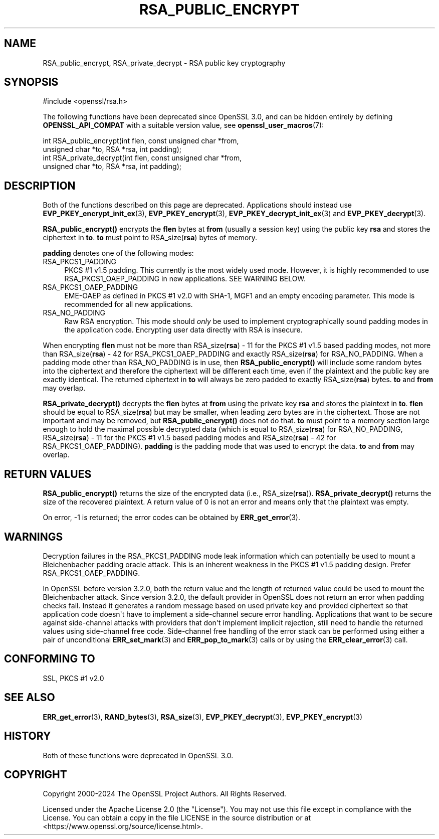 .\" -*- mode: troff; coding: utf-8 -*-
.\" Automatically generated by Pod::Man v6.0.2 (Pod::Simple 3.45)
.\"
.\" Standard preamble:
.\" ========================================================================
.de Sp \" Vertical space (when we can't use .PP)
.if t .sp .5v
.if n .sp
..
.de Vb \" Begin verbatim text
.ft CW
.nf
.ne \\$1
..
.de Ve \" End verbatim text
.ft R
.fi
..
.\" \*(C` and \*(C' are quotes in nroff, nothing in troff, for use with C<>.
.ie n \{\
.    ds C` ""
.    ds C' ""
'br\}
.el\{\
.    ds C`
.    ds C'
'br\}
.\"
.\" Escape single quotes in literal strings from groff's Unicode transform.
.ie \n(.g .ds Aq \(aq
.el       .ds Aq '
.\"
.\" If the F register is >0, we'll generate index entries on stderr for
.\" titles (.TH), headers (.SH), subsections (.SS), items (.Ip), and index
.\" entries marked with X<> in POD.  Of course, you'll have to process the
.\" output yourself in some meaningful fashion.
.\"
.\" Avoid warning from groff about undefined register 'F'.
.de IX
..
.nr rF 0
.if \n(.g .if rF .nr rF 1
.if (\n(rF:(\n(.g==0)) \{\
.    if \nF \{\
.        de IX
.        tm Index:\\$1\t\\n%\t"\\$2"
..
.        if !\nF==2 \{\
.            nr % 0
.            nr F 2
.        \}
.    \}
.\}
.rr rF
.\"
.\" Required to disable full justification in groff 1.23.0.
.if n .ds AD l
.\" ========================================================================
.\"
.IX Title "RSA_PUBLIC_ENCRYPT 3ossl"
.TH RSA_PUBLIC_ENCRYPT 3ossl 2024-09-03 3.3.2 OpenSSL
.\" For nroff, turn off justification.  Always turn off hyphenation; it makes
.\" way too many mistakes in technical documents.
.if n .ad l
.nh
.SH NAME
RSA_public_encrypt, RSA_private_decrypt \- RSA public key cryptography
.SH SYNOPSIS
.IX Header "SYNOPSIS"
.Vb 1
\& #include <openssl/rsa.h>
.Ve
.PP
The following functions have been deprecated since OpenSSL 3.0, and can be
hidden entirely by defining \fBOPENSSL_API_COMPAT\fR with a suitable version value,
see \fBopenssl_user_macros\fR\|(7):
.PP
.Vb 2
\& int RSA_public_encrypt(int flen, const unsigned char *from,
\&                        unsigned char *to, RSA *rsa, int padding);
\&
\& int RSA_private_decrypt(int flen, const unsigned char *from,
\&                         unsigned char *to, RSA *rsa, int padding);
.Ve
.SH DESCRIPTION
.IX Header "DESCRIPTION"
Both of the functions described on this page are deprecated.
Applications should instead use \fBEVP_PKEY_encrypt_init_ex\fR\|(3),
\&\fBEVP_PKEY_encrypt\fR\|(3), \fBEVP_PKEY_decrypt_init_ex\fR\|(3) and
\&\fBEVP_PKEY_decrypt\fR\|(3).
.PP
\&\fBRSA_public_encrypt()\fR encrypts the \fBflen\fR bytes at \fBfrom\fR (usually a
session key) using the public key \fBrsa\fR and stores the ciphertext in
\&\fBto\fR. \fBto\fR must point to RSA_size(\fBrsa\fR) bytes of memory.
.PP
\&\fBpadding\fR denotes one of the following modes:
.IP RSA_PKCS1_PADDING 4
.IX Item "RSA_PKCS1_PADDING"
PKCS #1 v1.5 padding. This currently is the most widely used mode.
However, it is highly recommended to use RSA_PKCS1_OAEP_PADDING in
new applications. SEE WARNING BELOW.
.IP RSA_PKCS1_OAEP_PADDING 4
.IX Item "RSA_PKCS1_OAEP_PADDING"
EME\-OAEP as defined in PKCS #1 v2.0 with SHA\-1, MGF1 and an empty
encoding parameter. This mode is recommended for all new applications.
.IP RSA_NO_PADDING 4
.IX Item "RSA_NO_PADDING"
Raw RSA encryption. This mode should \fIonly\fR be used to implement
cryptographically sound padding modes in the application code.
Encrypting user data directly with RSA is insecure.
.PP
When encrypting \fBflen\fR must not be more than RSA_size(\fBrsa\fR) \- 11 for the
PKCS #1 v1.5 based padding modes, not more than RSA_size(\fBrsa\fR) \- 42 for
RSA_PKCS1_OAEP_PADDING and exactly RSA_size(\fBrsa\fR) for RSA_NO_PADDING.
When a padding mode other than RSA_NO_PADDING is in use, then
\&\fBRSA_public_encrypt()\fR will include some random bytes into the ciphertext
and therefore the ciphertext will be different each time, even if the
plaintext and the public key are exactly identical.
The returned ciphertext in \fBto\fR will always be zero padded to exactly
RSA_size(\fBrsa\fR) bytes.
\&\fBto\fR and \fBfrom\fR may overlap.
.PP
\&\fBRSA_private_decrypt()\fR decrypts the \fBflen\fR bytes at \fBfrom\fR using the
private key \fBrsa\fR and stores the plaintext in \fBto\fR. \fBflen\fR should
be equal to RSA_size(\fBrsa\fR) but may be smaller, when leading zero
bytes are in the ciphertext. Those are not important and may be removed,
but \fBRSA_public_encrypt()\fR does not do that. \fBto\fR must point
to a memory section large enough to hold the maximal possible decrypted
data (which is equal to RSA_size(\fBrsa\fR) for RSA_NO_PADDING,
RSA_size(\fBrsa\fR) \- 11 for the PKCS #1 v1.5 based padding modes and
RSA_size(\fBrsa\fR) \- 42 for RSA_PKCS1_OAEP_PADDING).
\&\fBpadding\fR is the padding mode that was used to encrypt the data.
\&\fBto\fR and \fBfrom\fR may overlap.
.SH "RETURN VALUES"
.IX Header "RETURN VALUES"
\&\fBRSA_public_encrypt()\fR returns the size of the encrypted data (i.e.,
RSA_size(\fBrsa\fR)). \fBRSA_private_decrypt()\fR returns the size of the
recovered plaintext. A return value of 0 is not an error and
means only that the plaintext was empty.
.PP
On error, \-1 is returned; the error codes can be
obtained by \fBERR_get_error\fR\|(3).
.SH WARNINGS
.IX Header "WARNINGS"
Decryption failures in the RSA_PKCS1_PADDING mode leak information
which can potentially be used to mount a Bleichenbacher padding oracle
attack. This is an inherent weakness in the PKCS #1 v1.5 padding
design. Prefer RSA_PKCS1_OAEP_PADDING.
.PP
In OpenSSL before version 3.2.0, both the return value and the length of
returned value could be used to mount the Bleichenbacher attack.
Since version 3.2.0, the default provider in OpenSSL does not return an
error when padding checks fail. Instead it generates a random
message based on used private
key and provided ciphertext so that application code doesn\*(Aqt have to implement
a side\-channel secure error handling.
Applications that want to be secure against side\-channel attacks with
providers that don\*(Aqt implement implicit rejection, still need to
handle the returned values using side\-channel free code.
Side\-channel free handling of the error stack can be performed using
either a pair of unconditional \fBERR_set_mark\fR\|(3) and \fBERR_pop_to_mark\fR\|(3)
calls or by using the \fBERR_clear_error\fR\|(3) call.
.SH "CONFORMING TO"
.IX Header "CONFORMING TO"
SSL, PKCS #1 v2.0
.SH "SEE ALSO"
.IX Header "SEE ALSO"
\&\fBERR_get_error\fR\|(3), \fBRAND_bytes\fR\|(3),
\&\fBRSA_size\fR\|(3), \fBEVP_PKEY_decrypt\fR\|(3), \fBEVP_PKEY_encrypt\fR\|(3)
.SH HISTORY
.IX Header "HISTORY"
Both of these functions were deprecated in OpenSSL 3.0.
.SH COPYRIGHT
.IX Header "COPYRIGHT"
Copyright 2000\-2024 The OpenSSL Project Authors. All Rights Reserved.
.PP
Licensed under the Apache License 2.0 (the "License").  You may not use
this file except in compliance with the License.  You can obtain a copy
in the file LICENSE in the source distribution or at
<https://www.openssl.org/source/license.html>.

